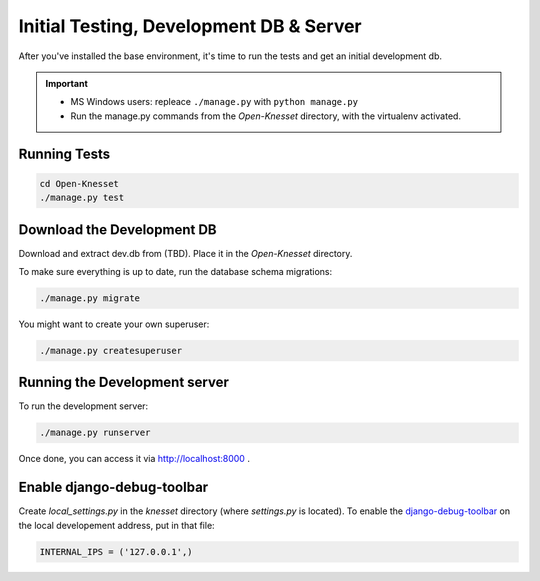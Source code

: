 .. _tests_develdb:

=============================================
Initial Testing, Development DB & Server
=============================================

After you've installed the base environment, it's time to run the tests and get
an initial development db.

.. important::

    - MS Windows users: repleace ``./manage.py`` with ``python manage.py``
    - Run the manage.py commands from the `Open-Knesset` directory, with the
      virtualenv activated.


Running Tests
==============

.. code-block:: sh

    cd Open-Knesset
    ./manage.py test

Download the Development DB
===============================

Download and extract dev.db from (TBD). Place it in the `Open-Knesset` directory.

To make sure everything is up to date, run the database schema migrations:

.. code-block:: sh

    ./manage.py migrate


You might want to create your own superuser:


.. code-block:: sh

    ./manage.py createsuperuser


Running the Development server
=====================================

To run the development server:

.. code-block:: sh

    ./manage.py runserver

Once done, you can access it via http://localhost:8000 .


Enable django-debug-toolbar
==============================

.. todo:: Expand on this

Create `local_settings.py` in the `knesset` directory (where `settings.py` is
located). To enable the `django-debug-toolbar`_ on the local developement address,
put in that file:

.. _django-debug-toolbar: http://pypi.python.org/pypi/django-debug-toolbar

.. code-block:: python

    INTERNAL_IPS = ('127.0.0.1',)

